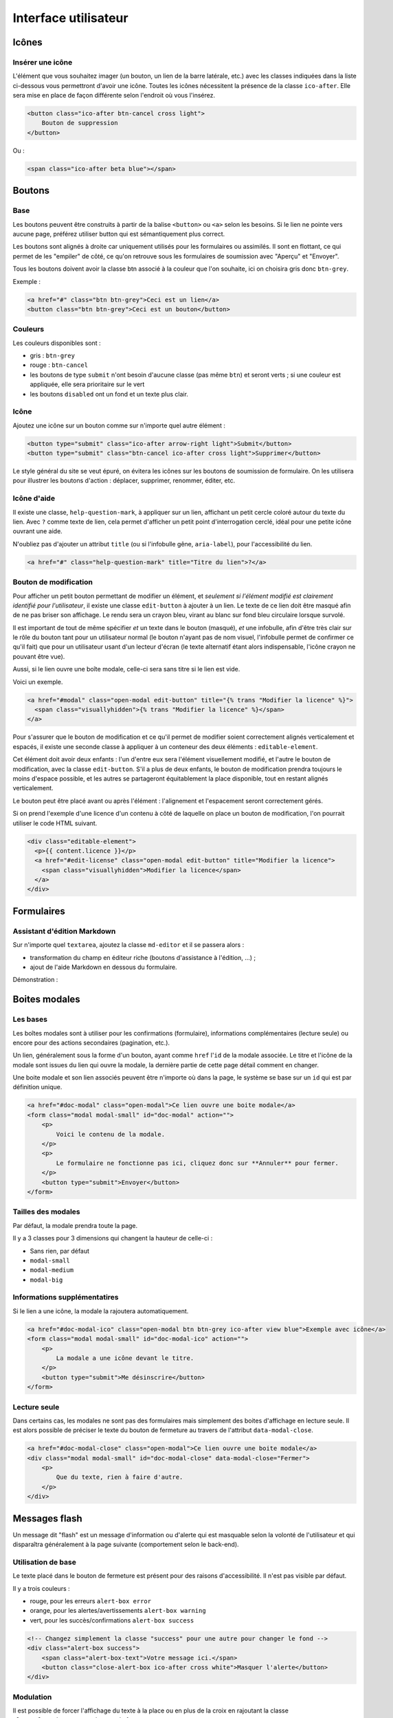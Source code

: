 =====================
Interface utilisateur
=====================

Icônes
======

Insérer une icône
-----------------

L'élément que vous souhaitez imager (un bouton, un lien de la barre latérale, etc.) avec les classes indiquées dans la liste ci-dessous vous permettront d'avoir une icône.
Toutes les icônes nécessitent la présence de la classe ``ico-after``.
Elle sera mise en place de façon différente selon l'endroit où vous l'insérez.

.. sourcecode:: html+django

  <button class="ico-after btn-cancel cross light">
      Bouton de suppression
  </button>

Ou :

.. sourcecode:: html+django

  <span class="ico-after beta blue"></span>


Boutons
=======

Base
----

Les boutons peuvent être construits à partir de la balise ``<button>`` ou ``<a>`` selon les besoins. Si le lien ne pointe vers aucune page, préférez utiliser button qui est sémantiquement plus correct.

Les boutons sont alignés à droite car uniquement utilisés pour les formulaires ou assimilés. Il sont en flottant, ce qui permet de les "empiler" de côté, ce qu'on retrouve sous les formulaires de soumission avec "Aperçu" et "Envoyer".

Tous les boutons doivent avoir la classe btn associé à la couleur que l'on souhaite, ici on choisira gris donc ``btn-grey``.

Exemple :

.. sourcecode:: html+django

  <a href="#" class="btn btn-grey">Ceci est un lien</a>
  <button class="btn btn-grey">Ceci est un bouton</button>

Couleurs
--------

Les couleurs disponibles sont :

-  gris : ``btn-grey``
-  rouge : ``btn-cancel``
-  les boutons de type ``submit`` n'ont besoin d'aucune classe (pas même ``btn``) et seront verts ; si une couleur est appliquée, elle sera prioritaire sur le vert
-  les boutons ``disabled`` ont un fond et un texte plus clair.

.. figure:: ../images/design/boutons.png
   :align: center

Icône
-----

Ajoutez une icône sur un bouton comme sur n'importe quel autre élément :

.. figure:: ../images/design/boutons_icones.png
   :align: center

.. sourcecode:: html+django

  <button type="submit" class="ico-after arrow-right light">Submit</button>
  <button type="submit" class="btn-cancel ico-after cross light">Supprimer</button>

Le style général du site se veut épuré, on évitera les icônes sur les boutons de soumission de formulaire. On les utilisera pour illustrer les boutons d'action : déplacer, supprimer, renommer, éditer, etc.

Icône d'aide
------------

Il existe une classe, ``help-question-mark``, à appliquer sur un lien, affichant
un petit cercle coloré autour du texte du lien. Avec ``?`` comme texte de lien,
cela permet d'afficher un petit point d'interrogation cerclé, idéal pour une
petite icône ouvrant une aide.

N'oubliez pas d'ajouter un attribut ``title`` (ou si l'infobulle gêne,
``aria-label``), pour l'accessibilité du lien.

.. sourcecode:: html+django

  <a href="#" class="help-question-mark" title="Titre du lien">?</a>

Bouton de modification
----------------------

Pour afficher un petit bouton permettant de modifier un élément, et *seulement si
l'élément modifié est clairement identifié pour l'utilisateur*, il existe une
classe ``edit-button`` à ajouter à un lien. Le texte de ce lien doit être masqué
afin de ne pas briser son affichage. Le rendu sera un crayon bleu, virant au blanc
sur fond bleu circulaire lorsque survolé.

Il est important de tout de même spécifier *et* un texte dans le bouton (masqué),
*et* une infobulle, afin d'être très clair sur le rôle du bouton tant pour un
utilisateur normal (le bouton n'ayant pas de nom visuel, l'infobulle permet de
confirmer ce qu'il fait) que pour un utilisateur usant d'un lecteur d'écran (le
texte alternatif étant alors indispensable, l'icône crayon ne pouvant être vue).

Aussi, si le lien ouvre une boîte modale, celle-ci sera sans titre si le lien est
vide.

Voici un exemple.

.. sourcecode:: html+django

  <a href="#modal" class="open-modal edit-button" title="{% trans "Modifier la licence" %}">
    <span class="visuallyhidden">{% trans "Modifier la licence" %}</span>
  </a>

Pour s'assurer que le bouton de modification et ce qu'il permet de modifier
soient correctement alignés verticalement et espacés, il existe une seconde
classe à appliquer à un conteneur des deux éléments : ``editable-element``.

Cet élément doit avoir deux enfants : l'un d'entre eux sera l'élément
visuellement modifié, et l'autre le bouton de modification, avec la classe
``edit-button``. S'il a plus de deux enfants, le bouton de modification prendra
toujours le moins d'espace possible, et les autres se partageront équitablement
la place disponible, tout en restant alignés verticalement.

Le bouton peut être placé avant ou après l'élément : l'alignement et
l'espacement seront correctement gérés.

Si on prend l'exemple d'une licence d'un contenu à côté de laquelle on place un
bouton de modification, l'on pourrait utiliser le code HTML suivant.

.. sourcecode:: html+django

  <div class="editable-element">
    <p>{{ content.licence }}</p>
    <a href="#edit-license" class="open-modal edit-button" title="Modifier la licence">
      <span class="visuallyhidden">Modifier la licence</span>
    </a>
  </div>

Formulaires
===========

Assistant d'édition Markdown
----------------------------

Sur n'importe quel ``textarea``, ajoutez la classe ``md-editor`` et il se passera alors :

-  transformation du champ en éditeur riche (boutons d'assistance à l'édition, ...) ;
-  ajout de l'aide Markdown en dessous du formulaire.

Démonstration :

.. figure:: ../images/design/assistant.png
   :align: center

Boites modales
==============

Les bases
---------

Les boîtes modales sont à utiliser pour les confirmations (formulaire), informations complémentaires (lecture seule) ou encore pour des actions secondaires (pagination, etc.).

Un lien, généralement sous la forme d'un bouton, ayant comme ``href`` l'``id`` de la modale associée. Le titre et l'icône de la modale sont issues du lien qui ouvre la modale, la dernière partie de cette page détail comment en changer.

Une boite modale et son lien associés peuvent être n'importe où dans la page, le système se base sur un ``id`` qui est par définition unique.

.. sourcecode:: html+django

  <a href="#doc-modal" class="open-modal">Ce lien ouvre une boite modale</a>
  <form class="modal modal-small" id="doc-modal" action="">
      <p>
          Voici le contenu de la modale.
      </p>
      <p>
          Le formulaire ne fonctionne pas ici, cliquez donc sur **Annuler** pour fermer.
      </p>
      <button type="submit">Envoyer</button>
  </form>

Tailles des modales
-------------------

Par défaut, la modale prendra toute la page.

Il y a 3 classes pour 3 dimensions qui changent la hauteur de celle-ci :

-  Sans rien, par défaut
-  ``modal-small``
-  ``modal-medium``
-  ``modal-big``

Informations supplémentatires
-----------------------------

Si le lien a une icône, la modale la rajoutera automatiquement.

.. sourcecode:: html+django

  <a href="#doc-modal-ico" class="open-modal btn btn-grey ico-after view blue">Exemple avec icône</a>
  <form class="modal modal-small" id="doc-modal-ico" action="">
      <p>
          La modale a une icône devant le titre.
      </p>
      <button type="submit">Me désinscrire</button>
  </form>

Lecture seule
-------------

Dans certains cas, les modales ne sont pas des formulaires mais simplement des boites d'affichage en lecture seule. Il est alors possible de préciser le texte du bouton de fermeture au travers de l'attribut ``data-modal-close``.

.. sourcecode:: html+django

  <a href="#doc-modal-close" class="open-modal">Ce lien ouvre une boite modale</a>
  <div class="modal modal-small" id="doc-modal-close" data-modal-close="Fermer">
      <p>
          Que du texte, rien à faire d'autre.
      </p>
  </div>


Messages flash
==============

Un message dit "flash" est un message d'information ou d'alerte qui est masquable selon la volonté de l'utilisateur et qui disparaîtra généralement à la page suivante (comportement selon le back-end).

Utilisation de base
-------------------

Le texte placé dans le bouton de fermeture est présent pour des raisons d'accessibilité. Il n'est pas visible par défaut.

Il y a trois couleurs :

-  rouge, pour les erreurs ``alert-box error``
-  orange, pour les alertes/avertissements ``alert-box warning``
-  vert, pour les succès/confirmations ``alert-box success``

.. sourcecode:: html+django

  <!-- Changez simplement la classe "success" pour une autre pour changer le fond -->
  <div class="alert-box success">
      <span class="alert-box-text">Votre message ici.</span>
      <button class="close-alert-box ico-after cross white">Masquer l'alerte</button>
  </div>

Modulation
----------

Il est possible de forcer l'affichage du texte à la place ou en plus de la croix en rajoutant la classe ``close-alert-box-text`` au bouton de fermeture.

.. sourcecode:: html+django

  <div class="alert-box success">
      <span class="alert-box-text">Pas d'icône, juste du texte.</span>
      <button class="close-alert-box close-alert-box-text">Masquer l'alerte</button>
  </div>

Vous pouvez combiner icône et texte comme ceci :

.. sourcecode:: html+django

  <div class="alert-box success">
      <span class="alert-box-text">Croix + texte.</span>
      <button class="close-alert-box close-alert-box-text ico-after cross white">Masquer l'alerte</button>
  </div>
